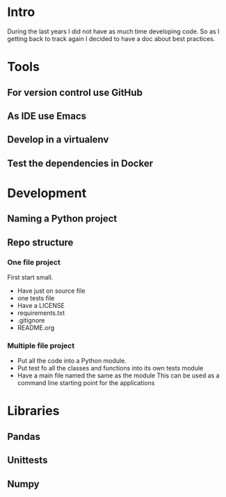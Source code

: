 * Intro
During the last years I did not have as much time developing code. So as I getting back to track again I decided to have a doc about best practices.

* Tools
** For version control use GitHub
** As IDE use Emacs
** Develop in a virtualenv
** Test the dependencies in Docker
* Development
** Naming a Python project
** Repo structure
*** One file project
First start small. 
- Have just on source file
- one tests file
- Have a LICENSE
- requirements.txt
- .gitignore
- README.org
*** Multiple file project
- Put all the code into a Python module.
- Put test fo all the classes and functions into its own tests module
- Have a main file named the same as the module 
  This can be used as a command line starting point for the applications
* Libraries
** Pandas
** Unittests
** Numpy

